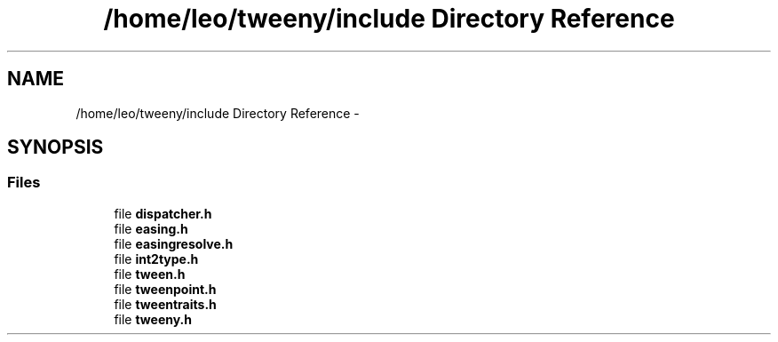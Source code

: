 .TH "/home/leo/tweeny/include Directory Reference" 3 "Mon Jul 18 2016" "Version 1.0.0" "Tweeny" \" -*- nroff -*-
.ad l
.nh
.SH NAME
/home/leo/tweeny/include Directory Reference \- 
.SH SYNOPSIS
.br
.PP
.SS "Files"

.in +1c
.ti -1c
.RI "file \fBdispatcher\&.h\fP"
.br
.ti -1c
.RI "file \fBeasing\&.h\fP"
.br
.ti -1c
.RI "file \fBeasingresolve\&.h\fP"
.br
.ti -1c
.RI "file \fBint2type\&.h\fP"
.br
.ti -1c
.RI "file \fBtween\&.h\fP"
.br
.ti -1c
.RI "file \fBtweenpoint\&.h\fP"
.br
.ti -1c
.RI "file \fBtweentraits\&.h\fP"
.br
.ti -1c
.RI "file \fBtweeny\&.h\fP"
.br
.in -1c
